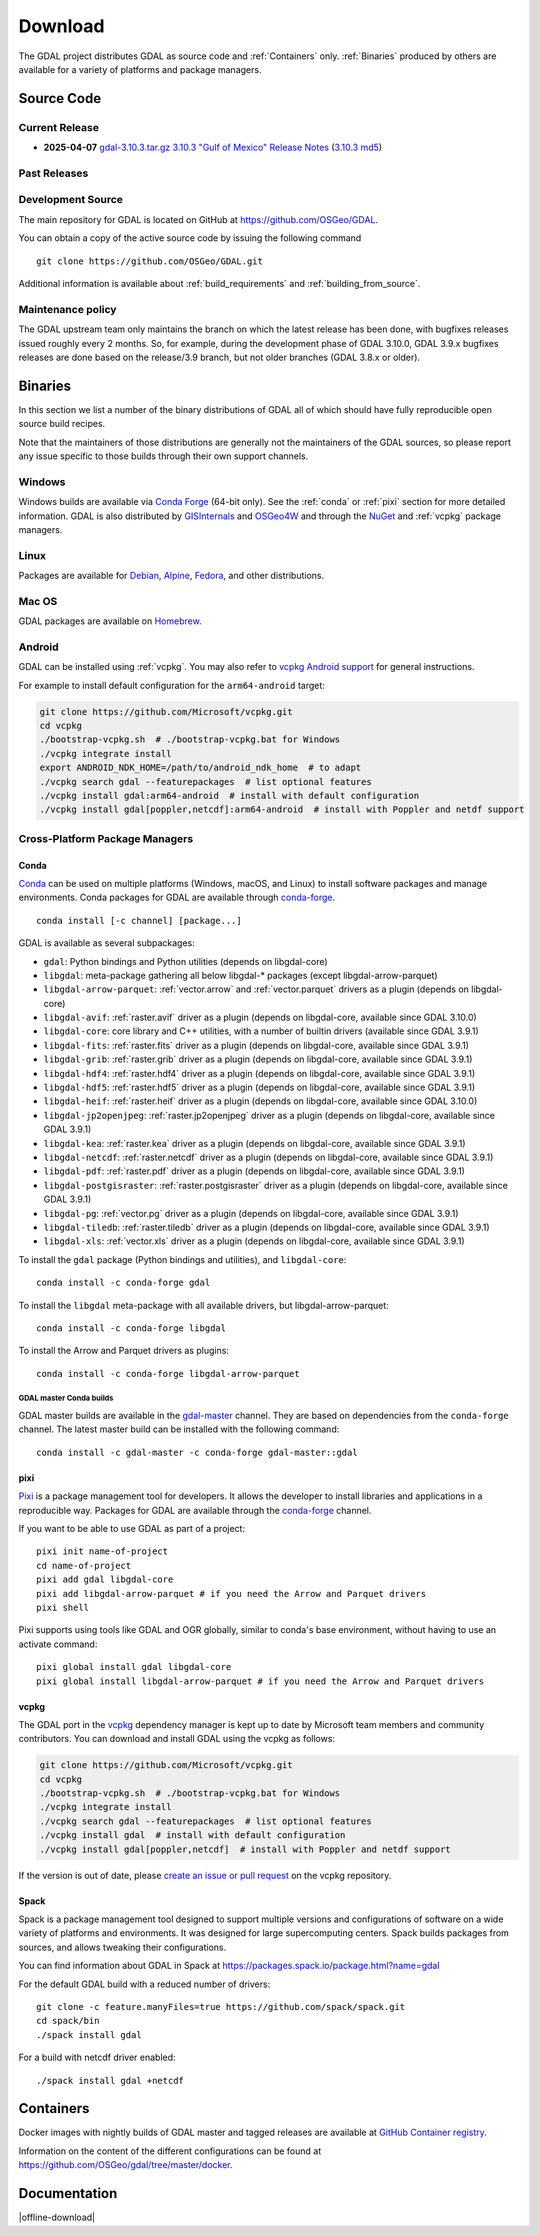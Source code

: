 .. _download:

================================================================================
Download
================================================================================

.. only:: html

    .. contents::
       :depth: 3
       :backlinks: none

The GDAL project distributes GDAL as source code and :ref:`Containers` only. :ref:`Binaries` produced by others are available for a variety of platforms and package managers.

Source Code
-----------

Current Release
...............

* **2025-04-07** `gdal-3.10.3.tar.gz`_ `3.10.3 "Gulf of Mexico" Release Notes`_ (`3.10.3 md5`_)

.. _`3.10.3 "Gulf of Mexico" Release Notes`: https://github.com/OSGeo/gdal/blob/v3.10.3/NEWS.md
.. _`gdal-3.10.3.tar.gz`: https://github.com/OSGeo/gdal/releases/download/v3.10.3/gdal-3.10.3.tar.gz
.. _`3.10.3 md5`: https://github.com/OSGeo/gdal/releases/download/v3.10.3/gdal-3.10.3.tar.gz.md5

Past Releases
.............

.. only:: html

    Links to :ref:`download_past` are also available.

.. only:: not html

    Links to `past releases <https://gdal.org/en/latest/download_past.html>`__ are also available.

.. _source:

Development Source
..................

The main repository for GDAL is located on GitHub at
https://github.com/OSGeo/GDAL.

You can obtain a copy of the active source code by issuing the following
command

::

    git clone https://github.com/OSGeo/GDAL.git


Additional information is available about :ref:`build_requirements` and :ref:`building_from_source`.

Maintenance policy
..................

The GDAL upstream team only maintains the branch on which the latest release has
been done, with bugfixes releases issued roughly every 2 months.
So, for example, during the development phase of GDAL 3.10.0, GDAL 3.9.x bugfixes
releases are done based on the release/3.9 branch, but not older branches (GDAL 3.8.x or older).

.. _binaries:

Binaries
------------------------------------------------------------------------------

In this section we list a number of the binary distributions of GDAL
all of which should have fully reproducible open source build recipes.

Note that the maintainers of those distributions are generally not the maintainers
of the GDAL sources, so please report any issue specific to those builds through
their own support channels.

Windows
................................................................................

Windows builds are available via `Conda Forge`_ (64-bit only). See the
:ref:`conda` or :ref:`pixi` section for more detailed information. GDAL is also distributed
by `GISInternals`_ and `OSGeo4W`_ and through the `NuGet`_ and :ref:`vcpkg` package managers.

.. _`Conda Forge`: https://anaconda.org/conda-forge/gdal
.. _`GISInternals`: https://www.gisinternals.com/index.html
.. _`OSGeo4W`: https://trac.osgeo.org/osgeo4w/
.. _`NuGet`: https://www.nuget.org/packages?q=GDAL

Linux
................................................................................

Packages are available for `Debian`_, `Alpine`_, `Fedora`_, and other distributions.

.. _`Debian`: https://tracker.debian.org/pkg/gdal
.. _`Alpine`: https://pkgs.alpinelinux.org/package/edge/community/x86/gdal
.. _`Fedora`: https://packages.fedoraproject.org/pkgs/gdal/


Mac OS
......

GDAL packages are available on `Homebrew`_.

.. _`Homebrew`: https://formulae.brew.sh/formula/gdal


Android
.......

GDAL can be installed using :ref:`vcpkg`. You may also refer to `vcpkg Android support <https://learn.microsoft.com/en-us/vcpkg/users/platforms/android>`__ for general instructions.

For example to install default configuration for the ``arm64-android`` target:

.. code-block:: shell

    git clone https://github.com/Microsoft/vcpkg.git
    cd vcpkg
    ./bootstrap-vcpkg.sh  # ./bootstrap-vcpkg.bat for Windows
    ./vcpkg integrate install
    export ANDROID_NDK_HOME=/path/to/android_ndk_home  # to adapt
    ./vcpkg search gdal --featurepackages  # list optional features
    ./vcpkg install gdal:arm64-android  # install with default configuration
    ./vcpkg install gdal[poppler,netcdf]:arm64-android  # install with Poppler and netdf support


Cross-Platform Package Managers
...............................

.. _conda:

Conda
^^^^^

`Conda <https://anaconda.org>`__ can be used on multiple platforms (Windows, macOS, and Linux) to
install software packages and manage environments. Conda packages for GDAL are
available through `conda-forge <https://anaconda.org/conda-forge/gdal>`__.

.. only:: html

    Latest version: |Conda badge|

    .. |Conda badge| image:: https://anaconda.org/conda-forge/gdal/badges/version.svg
        :target: https://anaconda.org/conda-forge/gdal

::

    conda install [-c channel] [package...]

GDAL is available as several subpackages:

- ``gdal``: Python bindings and Python utilities (depends on libgdal-core)
- ``libgdal``: meta-package gathering all below libgdal-* packages (except libgdal-arrow-parquet)
- ``libgdal-arrow-parquet``: :ref:`vector.arrow` and :ref:`vector.parquet` drivers as a plugin (depends on libgdal-core)
- ``libgdal-avif``: :ref:`raster.avif` driver as a plugin (depends on libgdal-core, available since GDAL 3.10.0)
- ``libgdal-core``: core library and C++ utilities, with a number of builtin drivers (available since GDAL 3.9.1)
- ``libgdal-fits``: :ref:`raster.fits` driver as a plugin (depends on libgdal-core, available since GDAL 3.9.1)
- ``libgdal-grib``: :ref:`raster.grib` driver as a plugin (depends on libgdal-core, available since GDAL 3.9.1)
- ``libgdal-hdf4``: :ref:`raster.hdf4` driver as a plugin (depends on libgdal-core, available since GDAL 3.9.1)
- ``libgdal-hdf5``: :ref:`raster.hdf5` driver as a plugin (depends on libgdal-core, available since GDAL 3.9.1)
- ``libgdal-heif``: :ref:`raster.heif` driver as a plugin (depends on libgdal-core, available since GDAL 3.10.0)
- ``libgdal-jp2openjpeg``: :ref:`raster.jp2openjpeg` driver as a plugin (depends on libgdal-core, available since GDAL 3.9.1)
- ``libgdal-kea``: :ref:`raster.kea` driver as a plugin (depends on libgdal-core, available since GDAL 3.9.1)
- ``libgdal-netcdf``: :ref:`raster.netcdf` driver as a plugin (depends on libgdal-core, available since GDAL 3.9.1)
- ``libgdal-pdf``: :ref:`raster.pdf` driver as a plugin (depends on libgdal-core, available since GDAL 3.9.1)
- ``libgdal-postgisraster``: :ref:`raster.postgisraster` driver as a plugin (depends on libgdal-core, available since GDAL 3.9.1)
- ``libgdal-pg``: :ref:`vector.pg` driver as a plugin (depends on libgdal-core, available since GDAL 3.9.1)
- ``libgdal-tiledb``: :ref:`raster.tiledb` driver as a plugin (depends on libgdal-core, available since GDAL 3.9.1)
- ``libgdal-xls``: :ref:`vector.xls` driver as a plugin (depends on libgdal-core, available since GDAL 3.9.1)


To install the ``gdal`` package (Python bindings and utilities), and ``libgdal-core``:

::

    conda install -c conda-forge gdal


To install the ``libgdal`` meta-package with all available drivers, but libgdal-arrow-parquet:

::

    conda install -c conda-forge libgdal


To install the Arrow and Parquet drivers as plugins:

::

    conda install -c conda-forge libgdal-arrow-parquet


GDAL master Conda builds
~~~~~~~~~~~~~~~~~~~~~~~~

GDAL master builds are available in the `gdal-master <https://anaconda.org/gdal-master/gdal>`__
channel. They are based on dependencies from the ``conda-forge`` channel. The latest master
build can be installed with the following command:

::

    conda install -c gdal-master -c conda-forge gdal-master::gdal


.. _pixi:

pixi
^^^^

`Pixi <https://pixi.sh/latest/>`__  is a package management tool for developers. It allows the developer
to install libraries and applications in a reproducible way. Packages for GDAL are
available through the `conda-forge <https://anaconda.org/conda-forge/gdal>`__ channel.

If you want to be able to use GDAL as part of a project:

::

    pixi init name-of-project
    cd name-of-project
    pixi add gdal libgdal-core
    pixi add libgdal-arrow-parquet # if you need the Arrow and Parquet drivers
    pixi shell

Pixi supports using tools like GDAL and OGR globally, similar to conda's base environment, without having to use an activate command:

::

    pixi global install gdal libgdal-core
    pixi global install libgdal-arrow-parquet # if you need the Arrow and Parquet drivers

.. _vcpkg:

vcpkg
^^^^^

The GDAL port in the `vcpkg <https://github.com/Microsoft/vcpkg>`__ dependency manager is kept up to date by Microsoft team members and community contributors.
You can download and install GDAL using the vcpkg as follows:

.. code-block:: shell

    git clone https://github.com/Microsoft/vcpkg.git
    cd vcpkg
    ./bootstrap-vcpkg.sh  # ./bootstrap-vcpkg.bat for Windows
    ./vcpkg integrate install
    ./vcpkg search gdal --featurepackages  # list optional features
    ./vcpkg install gdal  # install with default configuration
    ./vcpkg install gdal[poppler,netcdf]  # install with Poppler and netdf support

If the version is out of date, please `create an issue or pull request <https://github.com/Microsoft/vcpkg>`__ on the vcpkg repository.

Spack
^^^^^

Spack is a package management tool designed to support multiple versions and
configurations of software on a wide variety of platforms and environments.
It was designed for large supercomputing centers. Spack builds packages from
sources, and allows tweaking their configurations.

You can find information about GDAL in Spack at
https://packages.spack.io/package.html?name=gdal

For the default GDAL build with a reduced number of drivers:

::

    git clone -c feature.manyFiles=true https://github.com/spack/spack.git
    cd spack/bin
    ./spack install gdal

For a build with netcdf driver enabled:

::

    ./spack install gdal +netcdf


.. _containers:

Containers
----------

Docker images with nightly builds of GDAL master and tagged releases are available at
`GitHub Container registry <https://github.com/OSGeo/gdal/pkgs/container/gdal>`_.

Information on the content of the different configurations can be found at
`https://github.com/OSGeo/gdal/tree/master/docker <https://github.com/OSGeo/gdal/tree/master/docker>`_.


Documentation
-------------

|offline-download|
